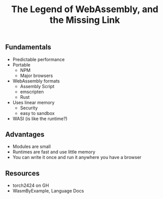 #+title: The Legend of WebAssembly, and the Missing Link

** Fundamentals
 
 - Predictable performance
 - Portable
   - NPM
   - Major browsers
 - WebAssembly formats
   - Assembly Script
   - emscripten
   - Rust
 - Uses linear memory
   - Security
   - easy to sandbox
 - WASI (is like the runtime?)

** Advantages

 - Modules are small
 - Runtimes are fast and use little memory
 - You can write it once and run it anywhere you have a browser
   
** Resources

 - torch2424 on GH
 - WasmByExample, Language Docs
